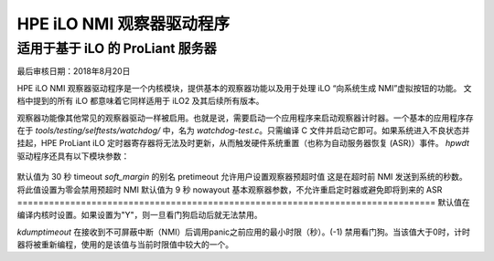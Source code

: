 ===========================
HPE iLO NMI 观察器驱动程序
===========================

适用于基于 iLO 的 ProLiant 服务器
==============================

最后审核日期：2018年8月20日

HPE iLO NMI 观察器驱动程序是一个内核模块，提供基本的观察器功能以及用于处理 iLO “向系统生成 NMI”虚拟按钮的功能。
文档中提到的所有 iLO 都意味着它同样适用于 iLO2 及其后续所有版本。

观察器功能像其他常见的观察器驱动一样被启用。也就是说，需要启动一个应用程序来启动观察器计时器。一个基本的应用程序存在于 `tools/testing/selftests/watchdog/` 中，名为 `watchdog-test.c`。只需编译 C 文件并启动它即可。如果系统进入不良状态并挂起，HPE ProLiant iLO 定时器寄存器将无法及时更新，从而触发硬件系统重置（也称为自动服务器恢复 (ASR)）事件。
`hpwdt` 驱动程序还具有以下模块参数：

 ============  ================================================================
 soft_margin   允许用户设置观察器定时器值
默认值为 30 秒
timeout       `soft_margin` 的别名
pretimeout    允许用户设置观察器预超时值
这是在超时前 NMI 发送到系统的秒数。将此值设置为零会禁用预超时 NMI
默认值为 9 秒
nowayout      基本观察器参数，不允许重启定时器或避免即将到来的 ASR
===============================================================================
默认值在编译内核时设置。如果设置为"Y"，则一旦看门狗启动后就无法禁用。

`kdumptimeout`  在接收到不可屏蔽中断（NMI）后调用panic之前应用的最小时限（秒）。(-1) 禁用看门狗。当该值大于0时，计时器将被重新编程，使用的是该值与当前时限值中较大的一个。

=============  ================================================================

**注意：**
       关于看门狗驱动程序的一般信息，包括对 `/dev/watchdog` 的 ioctl 接口，可以在 `Documentation/watchdog/watchdog-api.rst` 和 `Documentation/driver-api/ipmi.rst` 中找到。

由于 iLO 硬件的限制，如果启用，则 NMI 预时限只能设置为 9 秒。尝试将预时限设置为其他非零值可能会被舍入，甚至可能变为零。用户应在尝试设置预时限或时限后验证预时限值。

从 iLO 接收到 NMI 后，`hpwdt` 驱动程序将引发 panic。这样做的目的是允许收集崩溃转储。用户需要确保系统已经正确配置了 kdump。

Linux 内核在 panic 时的默认行为是打印内核墓碑并无限循环。这通常不是看门狗用户想要的结果。

对于希望了解更多内容的人，请参阅：
	- `Documentation/admin-guide/kdump/kdump.rst`
	- `Documentation/admin-guide/kernel-parameters.txt` （关于 `panic=`）
	- 您所使用的 Linux 发行版的具体文档

如果 `hpwdt` 没有接收到与过期计时器相关的 NMI，iLO 将会在超时后重置系统，除非计时器已被更新。

---

HPE iLO NMI 看门狗驱动程序及其文档最初由 Tom Mingarelli 开发。
